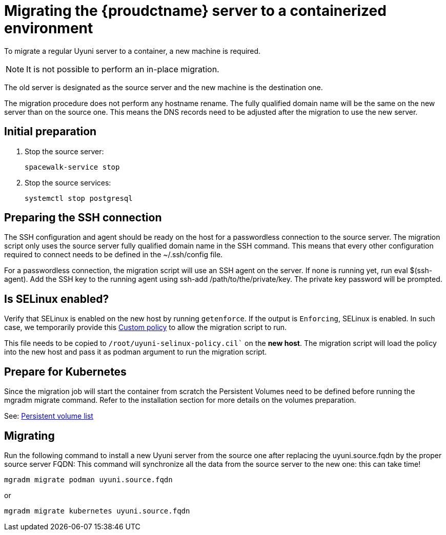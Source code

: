 = Migrating  the {proudctname} server to a containerized environment

// We need to figure out which uyuni and suma versions prior to the container release can or should be migrated. Something like any version prior to yyyy.mm and later than.

To migrate a regular Uyuni server to a container, a new machine is required.

[NOTE]
====
It is not possible to perform an in-place migration. 
====

The old server is designated as the source server and the new machine is the destination one.

The migration procedure does not perform any hostname rename. The fully qualified domain name will be the same on the new server than on the source one. This means the DNS records need to be adjusted after the migration to use the new server.

== Initial preparation

. Stop the source server:
+
----
spacewalk-service stop
----

. Stop the source services:
+
----
systemctl stop postgresql
----



== Preparing the SSH connection

The SSH configuration and agent should be ready on the host for a passwordless connection to the source server. The migration script only uses the source server fully qualified domain name in the SSH command. This means that every other configuration required to connect needs to be defined in the ~/.ssh/config file.

For a passwordless connection, the migration script will use an SSH agent on the server. If none is running yet, run eval $(ssh-agent). Add the SSH key to the running agent using ssh-add /path/to/the/private/key. The private key password will be prompted.



== Is SELinux enabled?

Verify that SELinux is enabled on the new host by running `getenforce`. If the output is `Enforcing`, SELinux is enabled. In such case, we temporarily provide this xref:installation-and-upgrade:custom-policy.adoc[Custom policy] to allow the migration script to run. 

This file needs to be copied to `/root/uyuni-selinux-policy.cil`` on the **new host**. 
The migration script will load the policy into the new host and pass it as podman argument to run the migration script.

// In the future, we plan to ship this custom policy packaged in a RPM and this step will not be required anymore.



== Prepare for Kubernetes

Since the migration job will start the container from scratch the Persistent Volumes need to be defined before running the mgradm migrate command. Refer to the installation section for more details on the volumes preparation.

See: xref:installation-and-upgrade:containerized-server-deployment.adoc#persistant-volume-list[Persistent volume list]



== Migrating


Run the following command to install a new Uyuni server from the source one after replacing the uyuni.source.fqdn by the proper source server FQDN: This command will synchronize all the data from the source server to the new one: this can take time!

----
mgradm migrate podman uyuni.source.fqdn
----

or

----
mgradm migrate kubernetes uyuni.source.fqdn
----